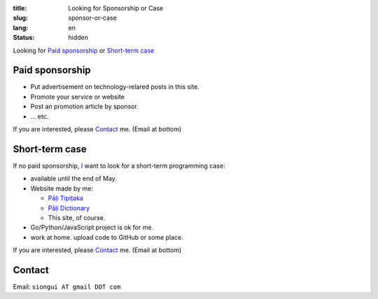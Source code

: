 :title: Looking for Sponsorship or Case
:slug: sponsor-or-case
:lang: en
:status: hidden


Looking for `Paid sponsorship`_ or `Short-term case`_

Paid sponsorship
++++++++++++++++

- Put advertisement on technology-relared posts in this site.
- Promote your service or website
- Post an promotion article by sponsor.
- ... etc.

If you are interested, please `Contact`_ me. (Email at bottom)

Short-term case
+++++++++++++++

If no paid sponsorship, `I <{filename}sute.rst>`_ want to look for a short-term
programming case:

- available until the end of May.
- Website made by me:

  * `Pāḷi Tipiṭaka <http://tipitaka.sutta.org/>`_
  * `Pāḷi Dictionary <http://dictionary.sutta.org/>`_
  * This site, of course.

- Go/Python/JavaScript project is ok for me.
- work at home. upload code to GitHub or some place.

If you are interested, please `Contact`_ me. (Email at bottom)

Contact
+++++++

Email: ``siongui AT gmail DOT com``
